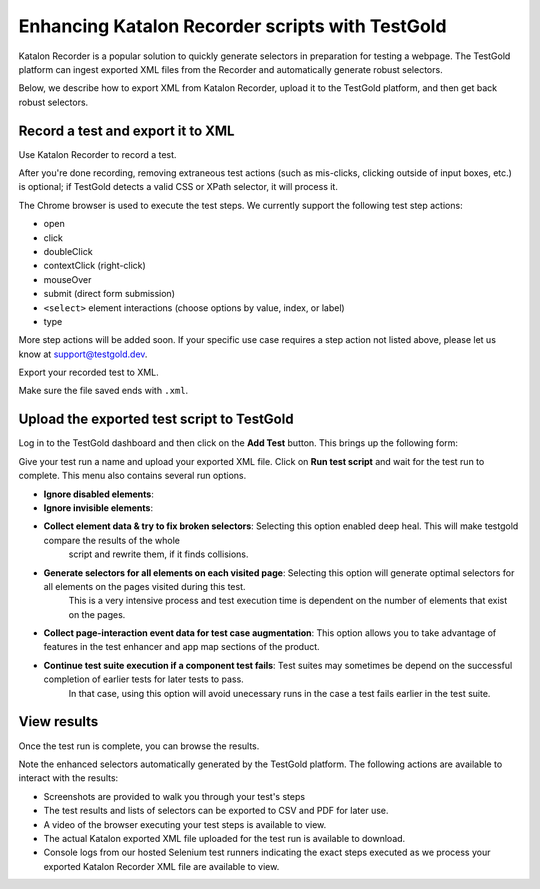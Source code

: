 Enhancing Katalon Recorder scripts with TestGold
================================================

Katalon Recorder is a popular solution to quickly generate selectors in
preparation for testing a webpage. The TestGold platform can ingest exported XML
files from the Recorder and automatically generate robust selectors.

Below, we describe how to export XML from Katalon Recorder, upload it to the
TestGold platform, and then get back robust selectors.

Record a test and export it to XML
----------------------------------

Use Katalon Recorder to record a test.

.. image:: _static/katalon-recorder.gif
   :width: 100%
   :align: center
   :alt: Katalon Recorder test recording

After you're done recording, removing extraneous test actions (such as
mis-clicks, clicking outside of input boxes, etc.) is optional; if TestGold
detects a valid CSS or XPath selector, it will process it.

The Chrome browser is used to execute the test steps. We currently support the
following test step actions:

- open
- click
- doubleClick
- contextClick (right-click)
- mouseOver
- submit (direct form submission)
- ``<select>`` element interactions (choose options by value, index, or label)
- type

More step actions will be added soon. If your specific use case requires a step
action not listed above, please let us know at `support@testgold.dev
<mailto:support@testgold.dev>`_.

Export your recorded test to XML.

.. image:: _static/katalon-export.png
   :width: 100%
   :align: center
   :alt: Katalon Recorder export test

Make sure the file saved ends with ``.xml``.

.. image:: _static/katalon-save-file.png
   :width: 100%
   :align: center
   :alt: Katalon Recorder save exported file


Upload the exported test script to TestGold
-------------------------------------------

Log in to the TestGold dashboard and then click on the **Add Test** button. This brings up the following form:

.. image:: _static/upload-katalon-xml.png
   :width: 100%
   :align: center
   :alt: Katalon Recorder save exported file

Give your test run a name and upload your exported XML file. Click on **Run test
script** and wait for the test run to complete. This menu also contains several run options.

- **Ignore disabled elements**: 

- **Ignore invisible elements**: 

- **Collect element data & try to fix broken selectors**: Selecting this option enabled deep heal. This will make testgold compare the results of the whole 
   script and rewrite them, if it finds collisions.

- **Generate selectors for all elements on each visited page**: Selecting this option will generate optimal selectors for all elements on the pages visited during this test. 
   This is a very intensive process and test execution time is dependent on the number of elements that exist on the pages.

- **Collect page-interaction event data for test case augmentation**: This option allows you to take advantage of features in the test enhancer and app map sections of the product.

- **Continue test suite execution if a component test fails**: Test suites may sometimes be depend on the successful completion of earlier tests for later tests to pass. 
   In that case, using this option will avoid unecessary runs in the case a test fails earlier in the test suite.

.. image:: _static/katalon-run.gif
   :width: 100%
   :align: center
   :alt: Katalon Recorder test recording


View results
------------

Once the test run is complete, you can browse the results.

.. image:: _static/katalon-results.gif
   :width: 100%
   :align: center
   :alt: Katalon Recorder test recording

Note the enhanced selectors automatically generated by the TestGold
platform. The following actions are available to interact with the results:

- Screenshots are provided to walk you through your test's steps
- The test results and lists of selectors can be exported to CSV and PDF for
  later use.
- A video of the browser executing your test steps is available to view.
- The actual Katalon exported XML file uploaded for the test run is available to
  download.
- Console logs from our hosted Selenium test runners indicating the exact steps
  executed as we process your exported Katalon Recorder XML file are available
  to view.
